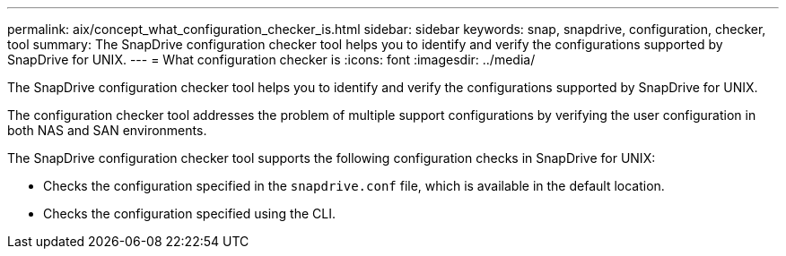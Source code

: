 ---
permalink: aix/concept_what_configuration_checker_is.html
sidebar: sidebar
keywords: snap, snapdrive, configuration, checker, tool
summary: The SnapDrive configuration checker tool helps you to identify and verify the configurations supported by SnapDrive for UNIX.
---
= What configuration checker is
:icons: font
:imagesdir: ../media/

[.lead]
The SnapDrive configuration checker tool helps you to identify and verify the configurations supported by SnapDrive for UNIX.

The configuration checker tool addresses the problem of multiple support configurations by verifying the user configuration in both NAS and SAN environments.

The SnapDrive configuration checker tool supports the following configuration checks in SnapDrive for UNIX:

* Checks the configuration specified in the `snapdrive.conf` file, which is available in the default location.
* Checks the configuration specified using the CLI.
